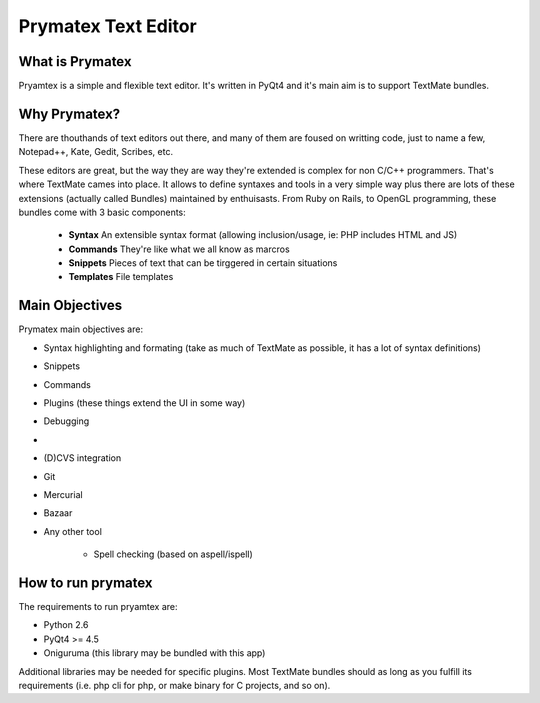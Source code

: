Prymatex Text Editor
--------------------

What is Prymatex
================

Pryamtex is a simple and flexible text editor. It's written in PyQt4 and
it's main aim is to support TextMate bundles.

Why Prymatex?
=============

There are thouthands of text editors out there, and many of them are
foused on writting code, just to name a few, Notepad++, Kate, Gedit,
Scribes, etc.

These editors are great, but the way they are way they're extended is
complex for non C/C++ programmers. That's where TextMate cames into place.
It allows to define syntaxes and tools in a very simple way plus there
are lots of these extensions (actually called Bundles) maintained by
enthuisasts. From Ruby on Rails, to OpenGL programming, these bundles come
with 3 basic components:

    * **Syntax** An extensible syntax format (allowing inclusion/usage, ie: PHP includes HTML and JS)

    * **Commands** They're like what we all know as marcros

    * **Snippets** Pieces of text that can be tirggered in certain situations

    * **Templates** File templates
    


Main Objectives
===============

Prymatex main objectives are:

* Syntax highlighting and formating (take as much of TextMate as possible,
  it has a lot of syntax definitions)
* Snippets
* Commands
* Plugins (these things extend the UI in some way)
    
* Debugging
*
* (D)CVS integration
* Git
* Mercurial
* Bazaar
* Any other tool
    
    * Spell checking (based on aspell/ispell)
    
    

How to run prymatex
===================

The requirements to run pryamtex are:

* Python 2.6
* PyQt4 >= 4.5
* Oniguruma (this library may be bundled with this app)
    
Additional libraries may be needed for specific plugins. Most TextMate bundles
should as long as you fulfill its requirements (i.e. php cli for php, or make
binary for C projects, and so on).